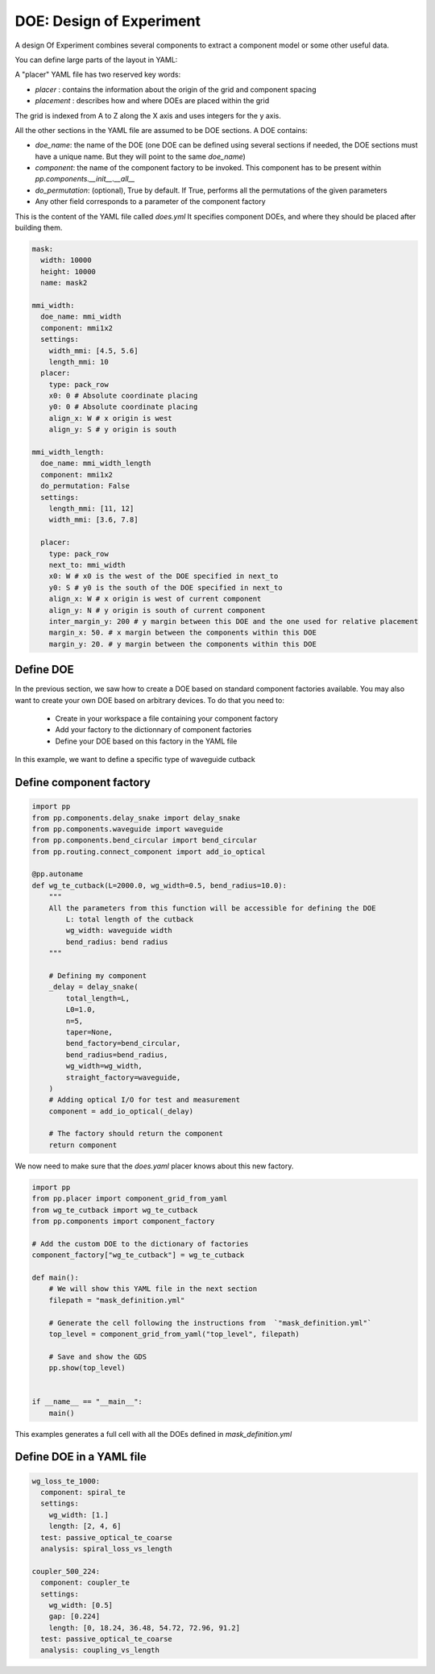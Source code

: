 DOE: Design of Experiment
===================================

A design Of Experiment combines several components to extract a component model or some other useful data.

You can define large parts of the layout in YAML:

A "placer" YAML file has two reserved key words:

- `placer` : contains the information about the origin of the grid and component spacing
- `placement` : describes how and where DOEs are placed within the grid

The grid is indexed from A to Z along the X axis and uses integers for the y axis.

All the other sections in the YAML file are assumed to be DOE sections.
A DOE contains:

- `doe_name`: the name of the DOE (one DOE can be defined using several sections if needed, the DOE sections must have a unique name. But they will point to the same `doe_name`)
- `component`: the name of the component factory to be invoked. This component has to be present within `pp.components.__init__.__all__`
- `do_permutation`: (optional), True by default. If True, performs all the permutations of the given parameters
- Any other field corresponds to a parameter of the component factory


This is the content of the YAML file called `does.yml`
It specifies component DOEs, and where they should be placed after building them.

.. code-block:: yaml

    mask:
      width: 10000
      height: 10000
      name: mask2

    mmi_width:
      doe_name: mmi_width
      component: mmi1x2
      settings:
        width_mmi: [4.5, 5.6]
        length_mmi: 10
      placer:
        type: pack_row
        x0: 0 # Absolute coordinate placing
        y0: 0 # Absolute coordinate placing
        align_x: W # x origin is west
        align_y: S # y origin is south

    mmi_width_length:
      doe_name: mmi_width_length
      component: mmi1x2
      do_permutation: False
      settings:
        length_mmi: [11, 12]
        width_mmi: [3.6, 7.8]

      placer:
        type: pack_row
        next_to: mmi_width
        x0: W # x0 is the west of the DOE specified in next_to
        y0: S # y0 is the south of the DOE specified in next_to
        align_x: W # x origin is west of current component
        align_y: N # y origin is south of current component
        inter_margin_y: 200 # y margin between this DOE and the one used for relative placement
        margin_x: 50. # x margin between the components within this DOE
        margin_y: 20. # y margin between the components within this DOE


Define DOE
--------------------

In the previous section, we saw how to create a DOE based on standard component factories available.
You may also want to create your own DOE based on arbitrary devices.
To do that you need to:

 - Create in your workspace a file containing your component factory
 - Add your factory to the dictionnary of component factories
 - Define your DOE based on this factory in the YAML file


In this example, we want to define a specific type of waveguide cutback

Define component factory
------------------------------

.. code-block:: python

    import pp
    from pp.components.delay_snake import delay_snake
    from pp.components.waveguide import waveguide
    from pp.components.bend_circular import bend_circular
    from pp.routing.connect_component import add_io_optical

    @pp.autoname
    def wg_te_cutback(L=2000.0, wg_width=0.5, bend_radius=10.0):
        """
        All the parameters from this function will be accessible for defining the DOE
            L: total length of the cutback
            wg_width: waveguide width
            bend_radius: bend radius
        """

        # Defining my component
        _delay = delay_snake(
            total_length=L,
            L0=1.0,
            n=5,
            taper=None,
            bend_factory=bend_circular,
            bend_radius=bend_radius,
            wg_width=wg_width,
            straight_factory=waveguide,
        )
        # Adding optical I/O for test and measurement
        component = add_io_optical(_delay)

        # The factory should return the component
        return component


We now need to make sure that the `does.yaml` placer knows about this new factory.

.. code-block:: python

    import pp
    from pp.placer import component_grid_from_yaml
    from wg_te_cutback import wg_te_cutback
    from pp.components import component_factory

    # Add the custom DOE to the dictionary of factories
    component_factory["wg_te_cutback"] = wg_te_cutback

    def main():
        # We will show this YAML file in the next section
        filepath = "mask_definition.yml"

        # Generate the cell following the instructions from  `"mask_definition.yml"`
        top_level = component_grid_from_yaml("top_level", filepath)

        # Save and show the GDS
        pp.show(top_level)


    if __name__ == "__main__":
        main()

This examples generates a full cell with all the DOEs defined in `mask_definition.yml`


Define DOE in a YAML file
-------------------------------------

.. code-block:: yaml

   wg_loss_te_1000:
     component: spiral_te
     settings:
       wg_width: [1.]
       length: [2, 4, 6]
     test: passive_optical_te_coarse
     analysis: spiral_loss_vs_length

   coupler_500_224:
     component: coupler_te
     settings:
       wg_width: [0.5]
       gap: [0.224]
       length: [0, 18.24, 36.48, 54.72, 72.96, 91.2]
     test: passive_optical_te_coarse
     analysis: coupling_vs_length
